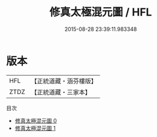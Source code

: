 #+TITLE: 修真太極混元圖 / HFL

#+DATE: 2015-08-28 23:39:11.983348
* 版本
 |       HFL|【正統道藏・涵芬樓版】|
 |      ZTDZ|【正統道藏・三家本】|
目次
 - [[file:KR5a0150_000.txt][修真太極混元圖 0]]
 - [[file:KR5a0150_001.txt][修真太極混元圖 1]]
